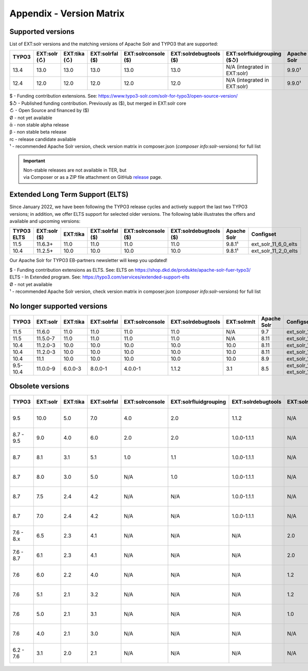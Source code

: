 .. _appendix-version-matrix:

Appendix - Version Matrix
=========================

Supported versions
------------------

List of EXT:solr versions and the matching versions of Apache Solr and TYPO3 that are supported:

=========  =============  =============  =================  ====================  =======================  ================================  ===============  =================
TYPO3      EXT:solr (↻)   EXT:tika (↻)   EXT:solrfal ($)    EXT:solrconsole ($)   EXT:solrdebugtools ($)   EXT:solrfluidgrouping ($↺)        Apache Solr      Configset
=========  =============  =============  =================  ====================  =======================  ================================  ===============  =================
13.4       13.0           13.0           13.0               13.0                  13.0                     N/A (integrated in EXT:solr)      9.9.0¹           ext_solr_13_0_0
12.4       12.0           12.0           12.0               12.0                  12.0                     N/A (integrated in EXT:solr)      9.9.0¹           ext_solr_12_0_0
=========  =============  =============  =================  ====================  =======================  ================================  ===============  =================

| $ - Funding contribution extensions. See: https://www.typo3-solr.com/solr-for-typo3/open-source-version/
| $↺ - Published funding contribution. Previously as ($), but merged in EXT:solr core
| ↻ - Open Source and financed by ($)
| Ø  - not yet available
| ᾱ  - non stable alpha release
| β  - non stable beta release
| rc - release candidate available
| ¹  - recommended Apache Solr version, check version matrix in composer.json (`composer info:solr-versions`) for full list

.. important::

    | Non-stable releases are not available in TER, but
    | via Composer or as a ZIP file attachment on GitHub `release <https://github.com/TYPO3-Solr/ext-solr/releases>`_ page.


Extended Long Term Support (ELTS)
---------------------------------

Since January 2022, we have been following the TYPO3 release cycles and actively support the last two TYPO3 versions; in addition, we offer ELTS support for
selected older versions. The following table illustrates the offers and available and upcoming versions:

===========  ============  ==========  ===============  ===================  ======================  ===============  ====================
TYPO3 ELTS   EXT:solr ($)  EXT:tika    EXT:solrfal ($)  EXT:solrconsole ($)  EXT:solrdebugtools ($)  Apache Solr      Configset
===========  ============  ==========  ===============  ===================  ======================  ===============  ====================
11.5         11.6.3+       11.0        11.0             11.0                 11.0                    9.8.1¹           ext_solr_11_6_0_elts
10.4         11.2.5+       10.0        10.0             10.0                 10.0                    9.8.1¹           ext_solr_11_2_0_elts
===========  ============  ==========  ===============  ===================  ======================  ===============  ====================

Our Apache Solr for TYPO3 EB-partners newsletter will keep you updated!

| $ - Funding contribution extensions as ELTS. See: ELTS on https://shop.dkd.de/produkte/apache-solr-fuer-typo3/
| ELTS - In Extended  program. See: https://typo3.com/services/extended-support-elts
| Ø - not yet available
| ¹ - recommended Apache Solr version, check version matrix in composer.json (`composer info:solr-versions`) for full list

No longer supported versions
----------------------------

=========  ==========  =========  ===========  ===============  ==================  ===========  ===========  ======================================
TYPO3      EXT:solr    EXT:tika   EXT:solrfal  EXT:solrconsole  EXT:solrdebugtools  EXT:solrmlt  Apache Solr  Configset
=========  ==========  =========  ===========  ===============  ==================  ===========  ===========  ======================================
11.5       11.6.0      11.0       11.0         11.0             11.0                N/A          9.7          ext_solr_11_6_0
11.5       11.5.0-7    11.0       11.0         11.0             11.0                N/A          8.11         ext_solr_11_5_0
10.4       11.2.0-3    10.0       10.0         10.0             10.0                10.0         8.11         ext_solr_11_2_0
10.4       11.2.0-3    10.0       10.0         10.0             10.0                10.0         8.11         ext_solr_11_2_0
10.4       11.1        10.0       10.0         10.0             10.0                10.0         8.9          ext_solr_11_1_0
9.5-10.4   11.0.0-9    6.0.0-3    8.0.0-1      4.0.0-1          1.1.2               3.1          8.5          ext_solr_11_0_0, ext_solr_11_0_0_elts
=========  ==========  =========  ===========  ===============  ==================  ===========  ===========  ======================================

Obsolete versions
-----------------

==========  =========  =========  ===========  ===============  =====================  ==================  =============  ================  ===========  ===========  ========================  =========================  ============
TYPO3       EXT:solr   EXT:tika   EXT:solrfal  EXT:solrconsole  EXT:solrfluidgrouping  EXT:solrdebugtools  EXT:solrfluid  EXT:solrgrouping  EXT:solrmlt  Apache Solr  Schema                    Solrconfig                 Accessplugin
==========  =========  =========  ===========  ===============  =====================  ==================  =============  ================  ===========  ===========  ========================  =========================  ============
9.5         10.0       5.0        7.0          4.0              2.0                    1.1.2               N/A            N/A               3.0          8.2.0        tx_solr-10-0-0--20191010  tx_solr-10-0-0--20191010   4.0
8.7 - 9.5    9.0       4.0        6.0          2.0              2.0                    1.0.0-1.1.1         N/A            N/A               3.0          7.6.0        tx_solr-9-0-0--20180727   tx_solr-9-0-0--20180727    3.0
8.7          8.1       3.1        5.1          1.0              1.1                    1.0.0-1.1.1         N/A            N/A               2.0          6.6.3        tx_solr-8-1-0--20180615   tx_solr-8-1-0--20180615    2.0
8.7          8.0       3.0        5.0          N/A              1.0                    1.0.0-1.1.1         N/A            N/A               N/A          6.6.2        tx_solr-8-0-0--20171020   tx_solr-8-0-0--20171020    2.0
8.7          7.5       2.4        4.2          N/A              N/A                    1.0.0-1.1.1         N/A            N/A               N/A          6.6.2        tx_solr-7-5-0--20171023   tx_solr-7-5-0--20171023    2.0
8.7          7.0       2.4        4.2          N/A              N/A                    1.0.0-1.1.1         N/A            N/A               N/A          6.3          tx_solr-7-0-0--20170530   tx_solr-7-0-0--20170530    2.0
7.6 - 8.x    6.5       2.3        4.1          N/A              N/A                    N/A                 2.0            1.3               N/A          6.6.2        tx_solr-6-5-0--20171023   tx_solr-6-5-0--20171023    2.0
7.6 - 8.7    6.1       2.3        4.1          N/A              N/A                    N/A                 2.0            1.3               N/A          6.3          tx_solr-6-1-0--20170206   tx_solr-6-1-0--20161220    2.0
7.6          6.0       2.2        4.0          N/A              N/A                    N/A                 1.2            1.3               N/A          6.3          tx_solr-6-0-0--20161209   tx_solr-6-0-0--20161122    1.7
7.6          5.1       2.1        3.2          N/A              N/A                    N/A                 1.2            1.3               N/A          4.10         tx_solr-5-1-0--20160725   tx_solr-4-0-0--20160406    1.3
7.6          5.0       2.1        3.1          N/A              N/A                    N/A                 1.0            1.3               N/A          4.10         tx_solr-4-0-0--20160406   tx_solr-4-0-0--20160406    1.3
7.6          4.0       2.1        3.0          N/A              N/A                    N/A                 N/A            1.2               N/A          4.10         tx_solr-4-0-0--20160406   tx_solr-4-0-0--20160406    1.3
6.2 - 7.6    3.1       2.0        2.1          N/A              N/A                    N/A                 N/A            1.1               1.1          4.10         tx_solr-3-1-0--20150614   tx_solr-3-1-0--20151012    1.3
==========  =========  =========  ===========  ===============  =====================  ==================  =============  ================  ===========  ===========  ========================  =========================  ============
